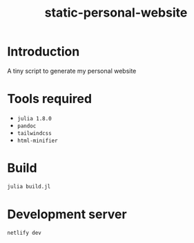 #+title: static-personal-website

* Introduction
A tiny script to generate my personal website

* Tools required
- =julia 1.8.0=
- =pandoc=
- =tailwindcss=
- =html-minifier=

* Build
#+begin_src bash :results none
julia build.jl
#+end_src

* Development server
#+begin_src bash :results none
netlify dev
#+end_src
